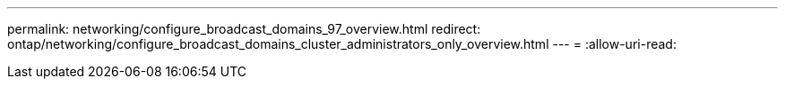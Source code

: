 ---
permalink: networking/configure_broadcast_domains_97_overview.html 
redirect: ontap/networking/configure_broadcast_domains_cluster_administrators_only_overview.html 
---
= 
:allow-uri-read: 


